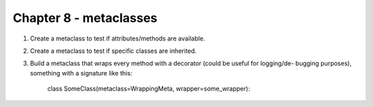 Chapter 8 - metaclasses
=======================================================================================================================

1. Create a metaclass to test if attributes/methods are available.
2. Create a metaclass to test if specific classes are inherited.
3. Build a metaclass that wraps every method with a decorator (could be useful for logging/de- bugging purposes), something with a signature like this:

    class SomeClass(metaclass=WrappingMeta, wrapper=some_wrapper):
